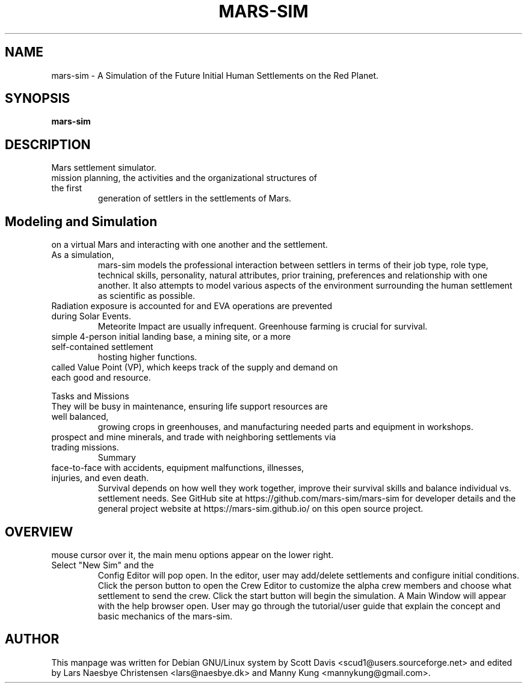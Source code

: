 .\" Please adjust this date whenever revising the manpage.
.TH MARS-SIM 1 "21 Jul 2020" "version 0.6"
.SH NAME
mars-sim \- A Simulation of the Future Initial Human Settlements on the Red Planet.
.SH SYNOPSIS
.B mars-sim
.SH DESCRIPTION
.TP This manual page briefly documents the \fBMars Simulation Project\fP, an open source
Mars settlement simulator.
.PP
.TP The Mars Simulation Project is a Java-based project that simulates the
mission planning, the activities and the organizational structures of the first 
generation of settlers in the settlements of Mars. 
.PP
.SH Modeling and Simulation
.TP Each settler has unique career attributes, capable of making distinct decisions
on a virtual Mars and interacting with one another and the settlement. As a simulation, 
mars-sim models the professional interaction between settlers in terms of their job type, 
role type, technical skills, personality, natural attributes, prior training, preferences 
and relationship with one another. It also attempts to model various aspects of the 
environment surrounding the human settlement as scientific as possible.
.PP
.TP Settlers are subject to fatigue, hunger, stress and other health factors and can get sick.
Radiation exposure is accounted for and EVA operations are prevented during Solar Events.
Meteorite Impact are usually infrequent. Greenhouse farming is crucial for survival.
.PP
.TP Player may create numerous settlements spreading across the surface of Mars such as a
simple 4-person initial landing base, a mining site, or a more self-contained settlement
hosting higher functions.
.PP
.TP Each settlement has a command structure, a developmental objective, and an economic system 
called Value Point (VP), which keeps track of the supply and demand on each good and resource. 
.PP
Tasks and Missions
.TP Initially most settlers will spend much of their time learning to "live off the land".
They will be busy in maintenance, ensuring life support resources are well balanced,
growing crops in greenhouses, and manufacturing needed parts and equipment in workshops.
.PP
.TP Settlers will also go out on rover missions to explore and study surrounding landscapes,
prospect and mine minerals, and trade with neighboring settlements via trading missions.
Summary
.TP Mars is a harsh world but is certainly less unforgiving than our Moon. Settlers come
face-to-face with accidents, equipment malfunctions, illnesses, injuries, and even death.
Survival depends on how well they work together, improve their survival skills and balance
individual vs. settlement needs. See GitHub site at https://github.com/mars-sim/mars-sim 
for developer details and the general project website at https://mars-sim.github.io/ 
on this open source project.
.SH OVERVIEW
.TP At the start, a spinning Mars globe appears under the title/version. By hovering the
mouse cursor over it, the main menu options appear on the lower right. Select "New Sim" and the
Config Editor will pop open. In the editor, user may add/delete settlements and configure
initial conditions. Click the person button to open the Crew Editor to customize the alpha
crew members and choose what settlement to send the crew. Click the start button will
begin the simulation. A Main Window will appear with the help browser open. User may go
through the tutorial/user guide that explain the concept and basic mechanics of the mars-sim.
.SH AUTHOR
This manpage was written for Debian GNU/Linux system by Scott Davis
<scud1@users.sourceforge.net> and edited by Lars Naesbye Christensen <lars@naesbye.dk>
and Manny Kung <mannykung@gmail.com>.

